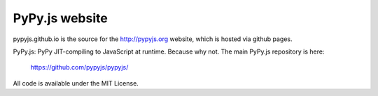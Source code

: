
PyPy.js website
===============

pypyjs.github.io is the source for the http://pypyjs.org website, which is hosted via github pages.

.. image:: https://travis-ci.org/pypyjs/pypyjs.github.io.svg?branch=master
    :target: https://travis-ci.org/pypyjs/pypyjs.github.io

PyPy.js: PyPy JIT-compiling to JavaScript at runtime. Because why not.
The main PyPy.js repository is here:

    https://github.com/pypyjs/pypyjs/

All code is available under the MIT License.



